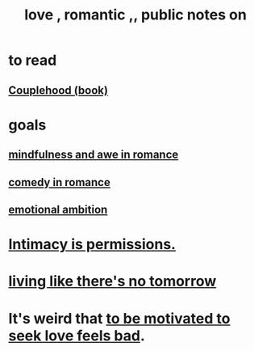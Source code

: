 :PROPERTIES:
:ID:       a4897164-eb28-4c26-8f26-c8ac98f2db16
:END:
#+title: love , romantic ,, public notes on
* to read
** [[id:8840a676-3937-4443-b35b-faca20fe35c1][Couplehood (book)]]
* goals
** [[id:20498902-7288-4d65-bc57-76f1d5d35138][mindfulness and awe in romance]]
** [[id:2c1bd3f0-53c1-433a-8001-62815389593c][comedy in romance]]
** [[id:13aba0e9-33c1-4f2b-906c-4ab3ab683522][emotional ambition]]
* [[id:42c3b5b2-ed45-4419-a6e5-9ab3f797da8d][Intimacy is permissions.]]
* [[id:c0d17892-182e-45f8-b86d-a5a5b3bba61e][living like there's no tomorrow]]
* It's weird that [[id:83896131-4896-40a6-b109-f83c5337d48c][to be motivated to seek love feels bad]].
